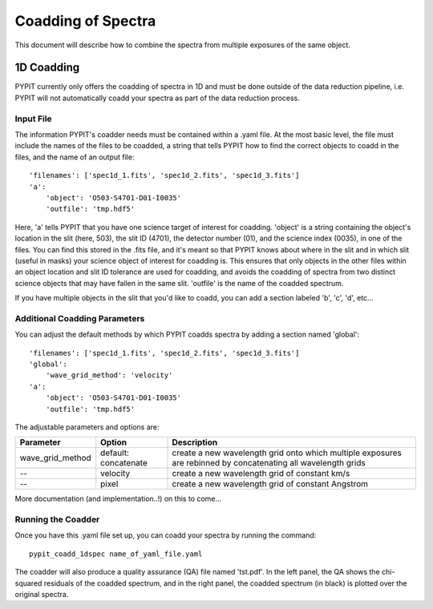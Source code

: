 .. highlight:: rest

*******************
Coadding of Spectra
*******************

This document will describe how to combine the spectra
from multiple exposures of the same object.


1D Coadding
===========
PYPIT currently only offers the coadding of spectra in
1D and must be done outside of the data reduction pipeline,
i.e. PYPIT will not automatically coadd your spectra as
part of the data reduction process.

Input File
++++++++++
The information PYPIT's coadder needs must be contained
within a .yaml file. At the most basic level, the file must
include the names of the files to be coadded, a string that
tells PYPIT how to find the correct objects to coadd in the
files, and the name of an output file::

    'filenames': ['spec1d_1.fits', 'spec1d_2.fits', 'spec1d_3.fits']
    'a':
        'object': 'O503-S4701-D01-I0035'
        'outfile': 'tmp.hdf5'

Here, 'a' tells PYPIT that you have one science target of
interest for coadding. 'object' is a string containing the
object's location in the slit (here, 503), the slit ID (4701),
the detector number (01), and the science index (0035), in
one of the files. You can find this stored in the .fits file,
and it's meant so that PYPIT knows about where in the slit
and in which slit (useful in masks) your science object of
interest for coadding is. This ensures that only objects
in the other files within an object location and slit ID
tolerance are used for coadding, and avoids the coadding of
spectra from two distinct science objects that may have
fallen in the same slit. 'outfile' is the name of the
coadded spectrum.

If you have multiple objects in the slit that you'd like to
coadd, you can add a section labeled 'b', 'c', 'd', etc...

Additional Coadding Parameters
++++++++++++++++++++++++++++++
You can adjust the default methods by which PYPIT coadds
spectra by adding a section named 'global'::

    'filenames': ['spec1d_1.fits', 'spec1d_2.fits', 'spec1d_3.fits']
    'global':
        'wave_grid_method': 'velocity'
    'a':
        'object': 'O503-S4701-D01-I0035'
        'outfile': 'tmp.hdf5'

The adjustable parameters and options are:

==================   =======================  ==================================================
Parameter            Option                   Description
==================   =======================  ==================================================
wave_grid_method     default: concatenate     create a new wavelength grid onto which multiple
                                              exposures are rebinned by concatenating all
                                              wavelength grids
--                   velocity                 create a new wavelength grid of constant km/s
--                   pixel                    create a new wavelength grid of constant Angstrom
==================   =======================  ==================================================

More documentation (and implementation..!) on this to come...

Running the Coadder
+++++++++++++++++++
Once you have this .yaml file set up, you can coadd your
spectra by running the command::

    pypit_coadd_1dspec name_of_yaml_file.yaml

The coadder will also produce a quality assurance (QA) file
named 'tst.pdf'. In the left panel, the QA shows the chi-
squared residuals of the coadded spectrum, and in the right
panel, the coadded spectrum (in black) is plotted over the
original spectra.